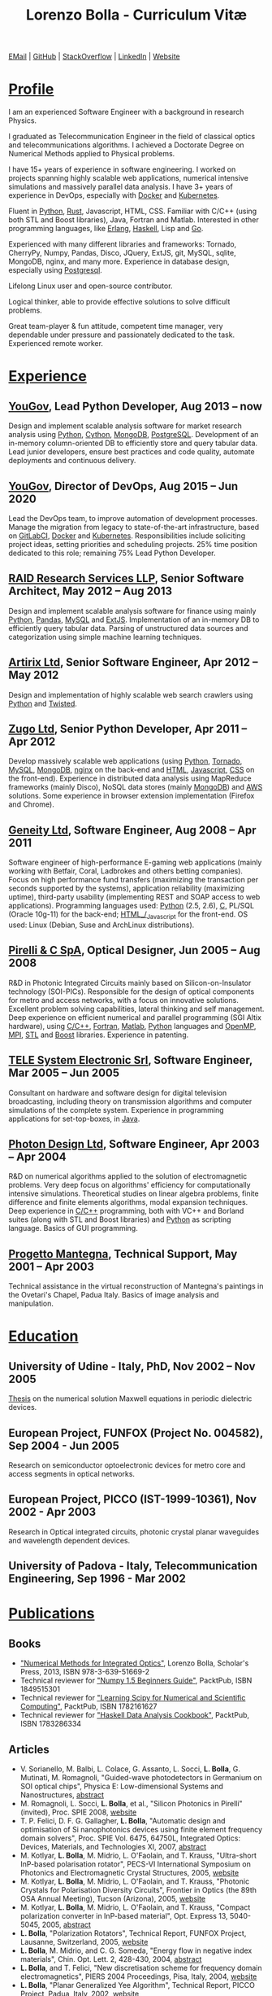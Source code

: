 #+TITLE: Lorenzo Bolla - Curriculum Vitæ
#+AUTHOR:
#+DATE:
#+OPTIONS: toc:nil num:0

[[mailto:contact@lbolla.info][EMail]] | [[https://github.com/lbolla/][GitHub]] | [[https://stackoverflow.com/users/1063605/lbolla][StackOverflow]] | [[https://www.linkedin.com/in/lorenzobolla][LinkedIn]] | [[https://lbolla.info][Website]]

* _Profile_

I am an experienced Software Engineer with a background in research Physics.

I graduated as Telecommunication Engineer in the field of classical optics and
telecommunications algorithms. I achieved a Doctorate Degree on Numerical
Methods applied to Physical problems.

I have 15+ years of experience in software engineering. I worked on projects
spanning highly scalable web applications, numerical intensive simulations and
massively parallel data analysis. I have 3+ years of experience in DevOps,
especially with [[https://www.docker.com/][Docker]] and [[https://kubernetes.io/][Kubernetes]].

Fluent in [[https://www.python.org/][Python]], [[https://www.rust-lang.org/en-US/][Rust]], Javascript, HTML, CSS. Familiar with C/C++ (using both
STL and Boost libraries), Java, Fortran and Matlab. Interested in other
programming languages, like [[https://www.erlang.org/][Erlang]], [[https://www.haskell.org/][Haskell]], Lisp and [[https://golang.org/][Go]].

Experienced with many different libraries and frameworks: Tornado, CherryPy,
Numpy, Pandas, Disco, JQuery, ExtJS, git, MySQL, sqlite, MongoDB, nginx, and
many more. Experience in database design, especially using [[https://www.postgresql.org/][Postgresql]].

Lifelong Linux user and open-source contributor.

Logical thinker, able to provide effective solutions to solve difficult
problems.

Great team-player & fun attitude, competent time manager, very dependable under
pressure and passionately dedicated to the task. Experienced remote worker.

* _Experience_
** [[https://yougov.com/][YouGov]], Lead Python Developer, Aug 2013 -- now

Design and implement scalable analysis software for market research analysis
using _Python_, _Cython_, _MongoDB_, _PostgreSQL_. Development of an in-memory
column-oriented DB to efficiently store and query tabular data. Lead junior
developers, ensure best practices and code quality, automate deployments and
continuous delivery.

** [[https://yougov.com/][YouGov]], Director of DevOps, Aug 2015 -- Jun 2020

Lead the DevOps team, to improve automation of development
processes. Manage the migration from legacy to state-of-the-art
infrastructure, based on _GitLabCI_, _Docker_ and _Kubernetes_.
Responsibilities include soliciting project ideas, setting priorities
and scheduling projects. 25% time position dedicated to this role;
remaining 75% Lead Python Developer.

** [[http://www.companiesintheuk.co.uk/ltd/raid-research-services-llp][RAID Research Services LLP]], Senior Software Architect, May 2012 -- Aug 2013

Design and implement scalable analysis software for finance using
mainly _Python_, _Pandas_, _MySQL_ and _ExtJS_. Implementation of an in-memory
DB to efficiently query tabular data. Parsing of unstructured data
sources and categorization using simple machine learning techniques.

** [[http://www.artirix.com/][Artirix Ltd]], Senior Software Engineer, Apr 2012 -- May 2012

Design and implementation of highly scalable web search crawlers using
_Python_ and _Twisted_.

** [[http://www.zugo.com/][Zugo Ltd]], Senior Python Developer, Apr 2011 -- Apr 2012

Develop massively scalable web applications (using _Python_, _Tornado_, _MySQL_, _MongoDB_,
_nginx_ on the back-end and _HTML_, _Javascript_, _CSS_ on the front-end). Experience
in distributed data analysis using MapReduce frameworks (mainly Disco), NoSQL
data stores (mainly _MongoDB_) and _AWS_ solutions. Some experience in browser
extension implementation (Firefox and Chrome).

** [[http://www.geneity.co.uk/][Geneity Ltd]], Software Engineer, Aug 2008 -- Apr 2011

Software engineer of high-performance E-gaming web applications (mainly working
with Betfair, Coral, Ladbrokes and others betting companies). Focus on high
performance fund transfers (maximizing the transaction per seconds supported by
the systems), application reliability (maximizing uptime), third-party
usability (implementing REST and SOAP access to web applications). Programming
languages used: _Python_ (2.5, 2.6), _C,_ PL/SQL (Oracle 10g-11) for the back-end;
_HTML_/_Javascript_ for the front-end. OS used: Linux (Debian, Suse and ArchLinux
distributions).

** [[http://www.pirelli.com/][Pirelli & C SpA]], Optical Designer, Jun 2005 -- Aug 2008

R&D in Photonic Integrated Circuits mainly based on Silicon-on-Insulator
technology (SOI-PICs). Responsible for the design of optical components for
metro and access networks, with a focus on innovative solutions. Excellent
problem solving capabilities, lateral thinking and self management. Deep
experience on efficient numerical and parallel programming (SGI Altix
hardware), using _C/C++_, _Fortran_, _Matlab_, _Python_ languages and _OpenMP_,
_MPI_, _STL_ and _Boost_ libraries. Experience in patenting.

** [[http://www.telesystem.it/][TELE System Electronic Srl]], Software Engineer, Mar 2005 -- Jun 2005

Consultant on hardware and software design for digital television broadcasting,
including theory on transmission algorithms and computer simulations of the
complete system. Experience in programming applications for set-top-boxes, in
_Java_.

** [[http://www.photond.com/][Photon Design Ltd]], Software Engineer, Apr 2003 -- Apr 2004

R&D on numerical algorithms applied to the solution of electromagnetic
problems. Very deep focus on algorithms' efficiency for computationally
intensive simulations. Theoretical studies on linear algebra problems, finite
difference and finite elements algorithms, modal expansion techniques. Deep
experience in _C/C++_ programming, both with VC++ and Borland suites (along with
STL and Boost libraries) and _Python_ as scripting language. Basics of GUI
programming.

** [[http://www.progettomantegna.it/][Progetto Mantegna]], Technical Support, May 2001 -- Apr 2003

Technical assistance in the virtual reconstruction of Mantegna's paintings in
the Ovetari's Chapel, Padua Italy. Basics of image analysis and manipulation.

* _Education_
** University of Udine - Italy, PhD, Nov 2002 -- Nov 2005

[[http://www.scribd.com/doc/19603116/LorenzoBollaPhDthesis][Thesis]] on the numerical solution Maxwell equations in periodic dielectric
devices.

** European Project, FUNFOX (Project No. 004582), Sep 2004 - Jun 2005

Research on semiconductor optoelectronic devices for metro core and access
segments in optical networks.

** European Project, PICCO (IST-1999-10361), Nov 2002 - Apr 2003

Research in Optical integrated circuits, photonic crystal planar waveguides and
wavelength dependent devices.

** University of Padova - Italy, Telecommunication Engineering, Sep 1996 - Mar 2002

* _Publications_
** Books
- [[https://www.scholars-press.com/catalog/details/store/de/book/978-3-639-51669-2/numerical-methods-for-integrated-optics?search=numerical%20methods]["Numerical Methods for Integrated Optics"]], Lorenzo Bolla, Scholar's Press, 2013, ISBN 978-3-639-51669-2
- Technical reviewer for [[http://www.packtpub.com/numpy-1-5-using-real-world-examples-beginners-guide/book]["Numpy 1.5 Beginners Guide"]], PacktPub, ISBN 1849515301
- Technical reviewer for [[http://www.packtpub.com/learning-scipy-for-numerical-and-scientific-computing/book]["Learning Scipy for Numerical and Scientific Computing"]], PacktPub, ISBN 1782161627
- Technical reviewer for [[http://www.packtpub.com/haskell-data-analysis-cookbook/book]["Haskell Data Analysis Cookbook"]], PacktPub, ISBN 1783286334
** Articles
- V. Sorianello, M. Balbi, L. Colace, G. Assanto, L. Socci, *L. Bolla*, G. Mutinati, M. Romagnoli, "Guided-wave photodetectors in Germanium on SOI optical chips", Physica E: Low-dimensional Systems and Nanostructures, [[http://dx.doi.org/10.1016/j.physe.2008.08.038][abstract]]
- M. Romagnoli, L. Socci, *L. Bolla*, et al., "Silicon Photonics in Pirelli" (invited), Proc. SPIE 2008, [[http://spie.org/app/program/index.cfm?fuseaction=addconfevent&startrow=1&date=12/31/1969&eventid=848935#848935][website]]
- T. P. Felici, D. F. G. Gallagher, *L. Bolla*, "Automatic design and optimisation of Si nanophotonics devices using finite element frequency domain solvers", Proc. SPIE Vol. 6475, 64750L, Integrated Optics: Devices, Materials, and Technologies XI, 2007, [[http://spie.org/x648.html?product_id=717509][abstract]]
- M. Kotlyar, *L. Bolla*, M. Midrio, L. O'Faolain, and T. Krauss, "Ultra-short InP-based polarisation rotator", PECS-VI International Symposium on Photonics and Electromagnetic Crystal Structures, 2005, [[http://www.cmpgroup.ameslab.gov/PECSVI/][website]]
- M. Kotlyar, *L. Bolla*, M. Midrio, L. O'Faolain, and T. Krauss, "Photonic Crystals for Polarisation Diversity Circuits", Frontier in Optics (the 89th OSA Annual Meeting), Tucson (Arizona), 2005, [[http://www.osa.org/en-us/meetings/osa_meeting_archives/][website]]
- M. Kotlyar, *L. Bolla*, M. Midrio, L. O'Faolain, and T. Krauss, "Compact polarization converter in InP-based material", Opt. Express 13, 5040-5045, 2005, [[http://www.opticsinfobase.org/abstract.cfm?URI=oe-13-13-5040][abstract]]
- *L. Bolla*, "Polarization Rotators", Technical Report, FUNFOX Project, Lausanne, Switzerland, 2005, [[http://www.iota.u-psud.fr/~funfox/][website]]
- *L. Bolla*, M. Midrio, and C. G. Someda, "Energy flow in negative index materials", Chin. Opt. Lett. 2, 428-430, 2004, [[http://www.opticsinfobase.org/abstract.cfm?URI=col-2-7-428][abstract]]
- *L. Bolla*, and T. Felici, "New discretisation scheme for frequency domain electromagnetics", PIERS 2004 Proceedings, Pisa, Italy, 2004, [[http://sun8.dsea.unipi.it/piers04_v3/][website]]
- *L. Bolla*, "Planar Generalized Yee Algorithm", Technical Report, PICCO Project, Padua, Italy, 2002, [[http://intecweb.intec.ugent.be/picco/][website]]
** Patents
Author or Co-author of [[https://www.google.com/?tbm=pts&hl=en#sclient=psy-ab&hl=en&site=&tbm=pts&source=hp&q=lorenzo+bolla&oq=lorenzo+bolla&gs_l=hp.3..0j0i10i30j0i30l2.1702.2984.0.3102.13.11.0.1.1.0.129.763.9j2.11.0...0.0.ABApNeaWOfs&pbx=1&bav=on.2,or.r_gc.r_pw.,cf.osb&fp=14d568fa9404c2ae&biw=1278&bih=945][10 international patents]] in the field of integrated
optics.
** Citations
[[https://scholar.google.co.uk/citations?hl=en&user=mHfVbDwAAAAJ&scilu=&scisig=AMstHGQAAAAAW-GM4dJr8fj_Xcq8qdlmAXKozUEfhYLn&gmla=AJsN-F7PIh8oNRvySBFFGW8OPF_URY6Sq01Np2dU272500KgmQtdDRvXvSWEaiSdogqo3KFLOSL3GohfXcKoJuZAPcJp_1P0cEQLfDUfjWiCTbtafzA73sA&sciund=13977132764972751311][List of citations from Google Scholar]]
